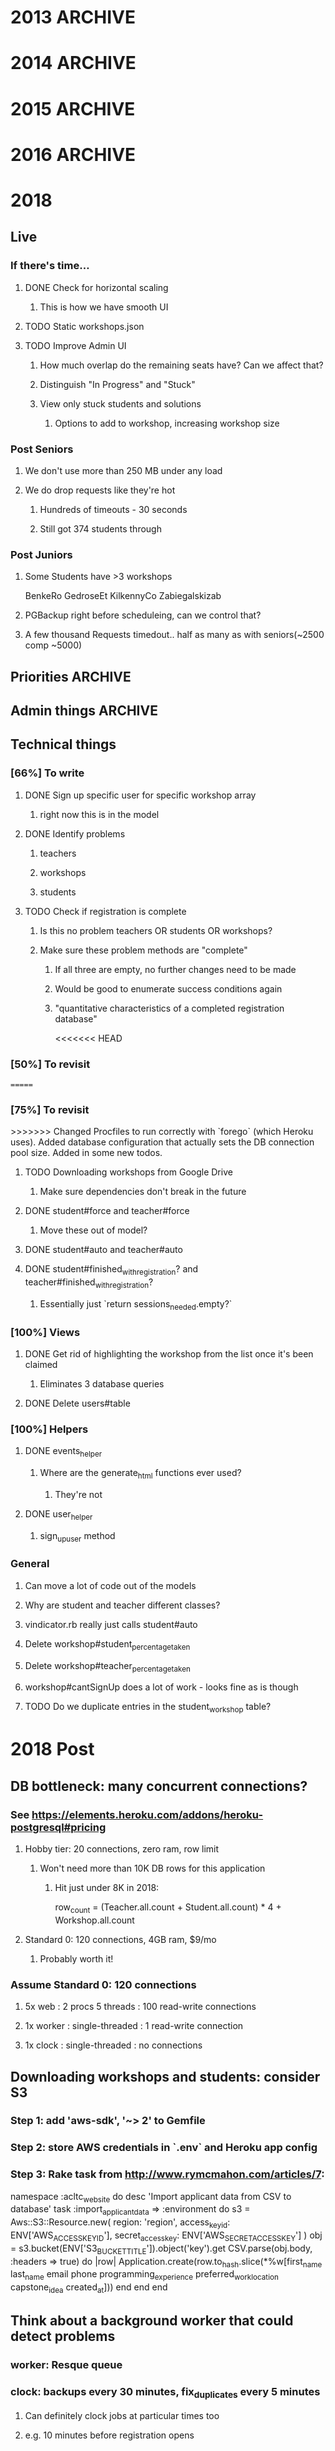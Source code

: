 * 2013  :ARCHIVE:
** Functionality [100%]
*** DONE Make all flashes go to pop-up JS box (or maybe just errors)
*** DONE Implement time start/time limit
*** DONE Make fancy interface for admins [100%]
**** DONE Export to Excel [100%]
***** DONE Export to CSV
***** DONE Download
**** DONE Manually Add Users
**** DONE Manually Add Events
*** DONE Modify database fields to suit RJHS in-place database
*** DONE No unregistering or switching - leave that to ProFe
*** DONE Phil Steele for intro
    
** Deployment [100%]
*** DONE Verify all site information
*** DONE Stress test (blitz.io)
*** DONE Deploy on stratosphe.re
   
Morgan is implementing a failover (Tommy's server), but in order to do that
we need to talk with the tech department.

<integ3r> I'm suggesting that the failover be winterhold.skyrim.stratosphe.re
<integ3r> The main should be whiterun.skyrim.stratosphe.re
<integ3r> Talk to the tech department
<integ3r> Get them to add a DNS entry (e.g. service.regisjesuit.com)
<integ3r> and add a CNAME entry to eventreg.stratosphe.re
<integ3r> which is another CNAME, pointing to one of the two servers
<integ3r> both running the Rails app and MySQL.
<integ3r> so, service.regisjesuit.com => eventreg.stratosphe.re => /(winterhold|whiterun)/
<integ3r> There's no redirect
** Hotfix [16%]
*** TODO Gender limits [0%]
**** Method in workshop that checks user signup stuff?
*** DONE Way to display inline descriptions
**** Separate page?
**** "Step two"
**** On the right side of the register screen?
*** TODO More descriptive registration results page
*** TODO Teacher registration limits
*** TODO No signing up for the same thing twice
*** TODO Admin dashboard [0%]
**** People who aren't signed up
***** Download a list of thems
**** 
* 2014 :ARCHIVE:
** Basic requirements
*** Two workshops in the morning
**** Pull from set 1
*** One workshop in the afternoon
**** Pull from set 2
*** Gender limits better
The biggest problem we had last year was that someone could have nowhere to go 
without either breaking the gender limit or being in the same workshop twice

I think the best way to fix this is to check if the person trying to sign up
has no options for a session. If that's the case, and allowing them to bipass 
the gender limits will fix that, let them break the gender limits.

Evenly distribute overflow of gender

*** Working the first time
*** E-mail registration confirmation
**** Ask to complete if unfinished
** Target deadlines:
*** December 17-18th ish Demo
*** February 24th-28th ish
*** Diversity Day: March 11th
** Student Info:
*** SIDLastFirstDivGrade/YearEmailprefix
** Meet 17th/18th of December
** Linode Server
*** Practice?
Testing for Volume
Testing whether any permutation of button presses can screw things up
*** Month-to-month, buy in advance
*** Buy for all of February, get set up immediately
** Sign up for one section at a time and send feedback via Javascript
*** Make Ajax work everywhere (Netscape, Explorer)
*** Awesome Admin Page
**** God Mode (™)
**** Email?
**** Empower the admins
* 2015 :ARCHIVE:
** Gender limits
*** On overflow in endgame, spread gender evenly (rank by percentage maybe)?
** Emails
*** diversity@regisjesuit.com!
** Deadlines!
*** Conference: March 10
*** Registration info: Feb 9 ideally
*** Registration opens: Feb 24 - March 2
** Overflow
*** Overflow class in each session that is unique (otherwise we pull kids)
** Spreadsheet Data Fields
*** Workshop
**** Presentor/Name/Description/S1/S2/S3/Room/Slimit/Tlimit/Gprc
*** Student
**** SID/First/Last/Div/Prefix/Gender/Year/2RW/Advisement
*** Teacher
**** TID/First/Last/Div/Prefix/2RW?/Advise?
** Linode
*** Yay!
** Sign up for one section at a time and send feedback via Javascript
*** Make Ajax work everywhere (Netscape, Explorer)
*** Awesome Admin Page
**** God Mode (™)
**** Email?
**** Empower the admin
** Flexible signup
*** Overflow number
* 2016 :ARCHIVE:
** Access
*** MySQL - root: letmein
*** Root - root: Theansweris42
*** Web - nginx: 
** diversityprogram@regisjesuit.com to get past spam filters
** Fancy thinking to fill up large workshops first
** Registration on February 16th - February 23rd
*** Workshop info by February 4th/5th
*** Finalized data by February 10th (loose)
** Another conference call the week of the 8th
** Conference March 1st
* 2018
** Live
*** If there's time...
**** DONE Check for horizontal scaling
***** This is how we have smooth UI
**** TODO Static workshops.json
**** TODO Improve Admin UI
***** How much overlap do the remaining seats have? Can we affect that?
***** Distinguish "In Progress" and "Stuck"
***** View only stuck students and solutions
****** Options to add to workshop, increasing workshop size
*** Post Seniors
**** We don't use more than 250 MB under any load
**** We do drop requests like they're hot
***** Hundreds of timeouts - 30 seconds
***** Still got 374 students through
*** Post Juniors
**** Some Students have >3 workshops
     BenkeRo
     GedroseEt
     KilkennyCo
     Zabiegalskizab
**** PGBackup right before scheduleing, can we control that?
**** A few thousand Requests timedout.. half as many as with seniors(~2500 comp ~5000)
** Priorities :ARCHIVE:
*** TODO Debug Workshop seeding
*** DONE Seed the database
    CLOSED: [2018-02-22 Thu 22:34]
**** [[file:db/seeds.rb::puts%20"Bad%20presenter%20name:%20#{row%5B0%5D}"][Does this account for speakers unafilliated with regis?]]
*** TODO Smoke Test: Can 5 random students and a teacher signup with proper emails?
*** TODO Fuzz Test: Iterating stochastic signups, how do we do?
**** Let's avoid the new helpers. I like them, but the other things have worked for years.
**** Look for: 
     - Large workshops in multiple sessions are hard to fill
     - Students sometimes had two signups in one session last year - race condition?
** Admin things :ARCHIVE:
*** Most stuff hasn't changed
**** Still class limits and gender limits
**** Still a few multi-session ones
*** More test-driven development
**** Write some unit tests first?
**** Share workshop spreadsheet immediately
*** DATES
**** Diversity Day is March 6th
**** Registration: Feb 26-28, class staggered
***** No classes Feb 27th
** Technical things
*** [66%] To write
**** DONE Sign up specific user for specific workshop array
***** right now this is in the model
**** DONE Identify problems
***** teachers
***** workshops
***** students
**** TODO Check if registration is complete
***** Is this no problem teachers OR students OR workshops?
***** Make sure these problem methods are "complete"
****** If all three are empty, no further changes need to be made
****** Would be good to enumerate success conditions again
****** "quantitative characteristics of a completed registration database"
<<<<<<< HEAD
*** [50%] To revisit
=======
*** [75%] To revisit
>>>>>>> Changed Procfiles to run correctly with `forego` (which Heroku uses). Added database configuration that actually sets the DB connection pool size. Added in some new todos.
**** TODO Downloading workshops from Google Drive
***** Make sure dependencies don't break in the future
**** DONE student#force and teacher#force
***** Move these out of model?
**** DONE student#auto and teacher#auto
**** DONE student#finished_with_registration? and teacher#finished_with_registration?
***** Essentially just `return sessions_needed.empty?`
*** [100%] Views
**** DONE Get rid of highlighting the workshop from the list once it's been claimed
***** Eliminates 3 database queries
**** DONE Delete users#table
*** [100%] Helpers
**** DONE events_helper
***** Where are the generate_html functions ever used?
****** They're not
**** DONE user_helper
***** sign_up_user method
*** General
**** Can move a lot of code out of the models
**** Why are student and teacher different classes?
**** vindicator.rb really just calls student#auto
**** Delete workshop#student_percentage_taken
**** Delete workshop#teacher_percentage_taken
**** workshop#cantSignUp does a lot of work - looks fine as is though
**** TODO Do we duplicate entries in the student_workshop table?
* 2018 Post
** DB bottleneck: many concurrent connections?
*** See https://elements.heroku.com/addons/heroku-postgresql#pricing
**** Hobby tier: 20 connections, zero ram, row limit
***** Won't need more than 10K DB rows for this application
****** Hit just under 8K in 2018:
row_count = (Teacher.all.count + Student.all.count) * 4 + Workshop.all.count
**** Standard 0: 120 connections, 4GB ram, $9/mo
***** Probably worth it!
*** Assume Standard 0: 120 connections
**** 5x web    : 2 procs 5 threads : 100 read-write connections
**** 1x worker : single-threaded   : 1 read-write connection
**** 1x clock  : single-threaded   : no connections
** Downloading workshops and students: consider S3
*** Step 1: add 'aws-sdk', '~> 2' to Gemfile
*** Step 2: store AWS credentials in `.env` and Heroku app config
*** Step 3: Rake task from http://www.rymcmahon.com/articles/7:
namespace :acltc_website do
  desc 'Import applicant data from CSV to database'
  task :import_applicant_data => :environment do
    s3 = Aws::S3::Resource.new(
      region: 'region',
      access_key_id: ENV['AWS_ACCESS_KEY_ID'],
      secret_access_key: ENV['AWS_SECRET_ACCESS_KEY']
    )
    obj = s3.bucket(ENV['S3_BUCKET_TITLE']).object('key').get
    CSV.parse(obj.body, :headers => true) do |row|
      Application.create(row.to_hash.slice(*%w[first_name last_name email phone programming_experience preferred_work_location capstone_idea created_at]))
    end
  end
end
** Think about a background worker that could detect problems
*** worker: Resque queue
*** clock: backups every 30 minutes, fix_duplicates every 5 minutes
**** Can definitely clock jobs at particular times too
**** e.g. 10 minutes before registration opens

